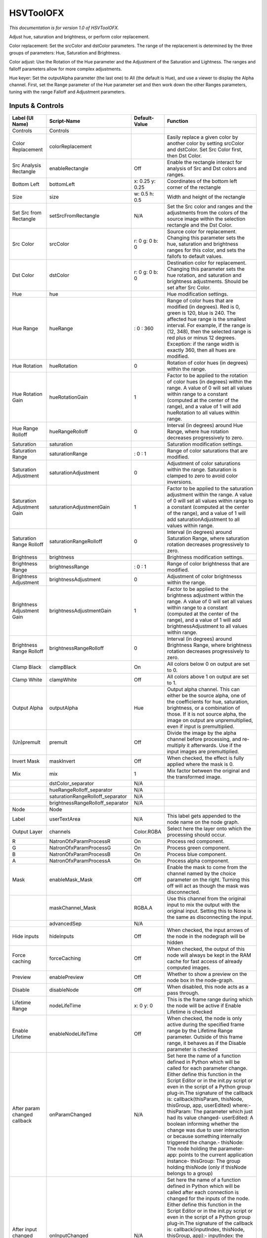 HSVToolOFX
==========

.. figure:: net.sf.openfx.HSVToolPlugin.png
   :alt: 

*This documentation is for version 1.0 of HSVToolOFX.*

Adjust hue, saturation and brightness, or perform color replacement.

Color replacement: Set the srcColor and dstColor parameters. The range of the replacement is determined by the three groups of parameters: Hue, Saturation and Brightness.

Color adjust: Use the Rotation of the Hue parameter and the Adjustment of the Saturation and Lightness. The ranges and falloff parameters allow for more complex adjustments.

Hue keyer: Set the outputAlpha parameter (the last one) to All (the default is Hue), and use a viewer to display the Alpha channel. First, set the Range parameter of the Hue parameter set and then work down the other Ranges parameters, tuning with the range Falloff and Adjustment parameters.

Inputs & Controls
-----------------

+--------------------------------+-------------------------------------+-------------------+-----------------------------------------------------------------------------------------------------------------------------------------------------------------------------------------------------------------------------------------------------------------------------------------------------------------------------------------------------------------------------------------------------------------------------------------------------------------------------------------------------------------------------------------------------------------------------------------------------------------------------------------------------------------------------------------------------------+
| Label (UI Name)                | Script-Name                         | Default-Value     | Function                                                                                                                                                                                                                                                                                                                                                                                                                                                                                                                                                                                                                                                                                                  |
+================================+=====================================+===================+===========================================================================================================================================================================================================================================================================================================================================================================================================================================================================================================================================================================================================================================================================================================+
| Controls                       | Controls                            |                   |                                                                                                                                                                                                                                                                                                                                                                                                                                                                                                                                                                                                                                                                                                           |
+--------------------------------+-------------------------------------+-------------------+-----------------------------------------------------------------------------------------------------------------------------------------------------------------------------------------------------------------------------------------------------------------------------------------------------------------------------------------------------------------------------------------------------------------------------------------------------------------------------------------------------------------------------------------------------------------------------------------------------------------------------------------------------------------------------------------------------------+
| Color Replacement              | colorReplacement                    |                   | Easily replace a given color by another color by setting srcColor and dstColor. Set Src Color first, then Dst Color.                                                                                                                                                                                                                                                                                                                                                                                                                                                                                                                                                                                      |
+--------------------------------+-------------------------------------+-------------------+-----------------------------------------------------------------------------------------------------------------------------------------------------------------------------------------------------------------------------------------------------------------------------------------------------------------------------------------------------------------------------------------------------------------------------------------------------------------------------------------------------------------------------------------------------------------------------------------------------------------------------------------------------------------------------------------------------------+
| Src Analysis Rectangle         | enableRectangle                     | Off               | Enable the rectangle interact for analysis of Src and Dst colors and ranges.                                                                                                                                                                                                                                                                                                                                                                                                                                                                                                                                                                                                                              |
+--------------------------------+-------------------------------------+-------------------+-----------------------------------------------------------------------------------------------------------------------------------------------------------------------------------------------------------------------------------------------------------------------------------------------------------------------------------------------------------------------------------------------------------------------------------------------------------------------------------------------------------------------------------------------------------------------------------------------------------------------------------------------------------------------------------------------------------+
| Bottom Left                    | bottomLeft                          | x: 0.25 y: 0.25   | Coordinates of the bottom left corner of the rectangle                                                                                                                                                                                                                                                                                                                                                                                                                                                                                                                                                                                                                                                    |
+--------------------------------+-------------------------------------+-------------------+-----------------------------------------------------------------------------------------------------------------------------------------------------------------------------------------------------------------------------------------------------------------------------------------------------------------------------------------------------------------------------------------------------------------------------------------------------------------------------------------------------------------------------------------------------------------------------------------------------------------------------------------------------------------------------------------------------------+
| Size                           | size                                | w: 0.5 h: 0.5     | Width and height of the rectangle                                                                                                                                                                                                                                                                                                                                                                                                                                                                                                                                                                                                                                                                         |
+--------------------------------+-------------------------------------+-------------------+-----------------------------------------------------------------------------------------------------------------------------------------------------------------------------------------------------------------------------------------------------------------------------------------------------------------------------------------------------------------------------------------------------------------------------------------------------------------------------------------------------------------------------------------------------------------------------------------------------------------------------------------------------------------------------------------------------------+
| Set Src from Rectangle         | setSrcFromRectangle                 | N/A               | Set the Src color and ranges and the adjustments from the colors of the source image within the selection rectangle and the Dst Color.                                                                                                                                                                                                                                                                                                                                                                                                                                                                                                                                                                    |
+--------------------------------+-------------------------------------+-------------------+-----------------------------------------------------------------------------------------------------------------------------------------------------------------------------------------------------------------------------------------------------------------------------------------------------------------------------------------------------------------------------------------------------------------------------------------------------------------------------------------------------------------------------------------------------------------------------------------------------------------------------------------------------------------------------------------------------------+
| Src Color                      | srcColor                            | r: 0 g: 0 b: 0    | Source color for replacement. Changing this parameter sets the hue, saturation and brightness ranges for this color, and sets the fallofs to default values.                                                                                                                                                                                                                                                                                                                                                                                                                                                                                                                                              |
+--------------------------------+-------------------------------------+-------------------+-----------------------------------------------------------------------------------------------------------------------------------------------------------------------------------------------------------------------------------------------------------------------------------------------------------------------------------------------------------------------------------------------------------------------------------------------------------------------------------------------------------------------------------------------------------------------------------------------------------------------------------------------------------------------------------------------------------+
| Dst Color                      | dstColor                            | r: 0 g: 0 b: 0    | Destination color for replacement. Changing this parameter sets the hue rotation, and saturation and brightness adjustments. Should be set after Src Color.                                                                                                                                                                                                                                                                                                                                                                                                                                                                                                                                               |
+--------------------------------+-------------------------------------+-------------------+-----------------------------------------------------------------------------------------------------------------------------------------------------------------------------------------------------------------------------------------------------------------------------------------------------------------------------------------------------------------------------------------------------------------------------------------------------------------------------------------------------------------------------------------------------------------------------------------------------------------------------------------------------------------------------------------------------------+
| Hue                            | hue                                 |                   | Hue modification settings.                                                                                                                                                                                                                                                                                                                                                                                                                                                                                                                                                                                                                                                                                |
+--------------------------------+-------------------------------------+-------------------+-----------------------------------------------------------------------------------------------------------------------------------------------------------------------------------------------------------------------------------------------------------------------------------------------------------------------------------------------------------------------------------------------------------------------------------------------------------------------------------------------------------------------------------------------------------------------------------------------------------------------------------------------------------------------------------------------------------+
| Hue Range                      | hueRange                            | : 0 : 360         | Range of color hues that are modified (in degrees). Red is 0, green is 120, blue is 240. The affected hue range is the smallest interval. For example, if the range is (12, 348), then the selected range is red plus or minus 12 degrees. Exception: if the range width is exactly 360, then all hues are modified.                                                                                                                                                                                                                                                                                                                                                                                      |
+--------------------------------+-------------------------------------+-------------------+-----------------------------------------------------------------------------------------------------------------------------------------------------------------------------------------------------------------------------------------------------------------------------------------------------------------------------------------------------------------------------------------------------------------------------------------------------------------------------------------------------------------------------------------------------------------------------------------------------------------------------------------------------------------------------------------------------------+
| Hue Rotation                   | hueRotation                         | 0                 | Rotation of color hues (in degrees) within the range.                                                                                                                                                                                                                                                                                                                                                                                                                                                                                                                                                                                                                                                     |
+--------------------------------+-------------------------------------+-------------------+-----------------------------------------------------------------------------------------------------------------------------------------------------------------------------------------------------------------------------------------------------------------------------------------------------------------------------------------------------------------------------------------------------------------------------------------------------------------------------------------------------------------------------------------------------------------------------------------------------------------------------------------------------------------------------------------------------------+
| Hue Rotation Gain              | hueRotationGain                     | 1                 | Factor to be applied to the rotation of color hues (in degrees) within the range. A value of 0 will set all values within range to a constant (computed at the center of the range), and a value of 1 will add hueRotation to all values within range.                                                                                                                                                                                                                                                                                                                                                                                                                                                    |
+--------------------------------+-------------------------------------+-------------------+-----------------------------------------------------------------------------------------------------------------------------------------------------------------------------------------------------------------------------------------------------------------------------------------------------------------------------------------------------------------------------------------------------------------------------------------------------------------------------------------------------------------------------------------------------------------------------------------------------------------------------------------------------------------------------------------------------------+
| Hue Range Rolloff              | hueRangeRolloff                     | 0                 | Interval (in degrees) around Hue Range, where hue rotation decreases progressively to zero.                                                                                                                                                                                                                                                                                                                                                                                                                                                                                                                                                                                                               |
+--------------------------------+-------------------------------------+-------------------+-----------------------------------------------------------------------------------------------------------------------------------------------------------------------------------------------------------------------------------------------------------------------------------------------------------------------------------------------------------------------------------------------------------------------------------------------------------------------------------------------------------------------------------------------------------------------------------------------------------------------------------------------------------------------------------------------------------+
| Saturation                     | saturation                          |                   | Saturation modification settings.                                                                                                                                                                                                                                                                                                                                                                                                                                                                                                                                                                                                                                                                         |
+--------------------------------+-------------------------------------+-------------------+-----------------------------------------------------------------------------------------------------------------------------------------------------------------------------------------------------------------------------------------------------------------------------------------------------------------------------------------------------------------------------------------------------------------------------------------------------------------------------------------------------------------------------------------------------------------------------------------------------------------------------------------------------------------------------------------------------------+
| Saturation Range               | saturationRange                     | : 0 : 1           | Range of color saturations that are modified.                                                                                                                                                                                                                                                                                                                                                                                                                                                                                                                                                                                                                                                             |
+--------------------------------+-------------------------------------+-------------------+-----------------------------------------------------------------------------------------------------------------------------------------------------------------------------------------------------------------------------------------------------------------------------------------------------------------------------------------------------------------------------------------------------------------------------------------------------------------------------------------------------------------------------------------------------------------------------------------------------------------------------------------------------------------------------------------------------------+
| Saturation Adjustment          | saturationAdjustment                | 0                 | Adjustment of color saturations within the range. Saturation is clamped to zero to avoid color inversions.                                                                                                                                                                                                                                                                                                                                                                                                                                                                                                                                                                                                |
+--------------------------------+-------------------------------------+-------------------+-----------------------------------------------------------------------------------------------------------------------------------------------------------------------------------------------------------------------------------------------------------------------------------------------------------------------------------------------------------------------------------------------------------------------------------------------------------------------------------------------------------------------------------------------------------------------------------------------------------------------------------------------------------------------------------------------------------+
| Saturation Adjustment Gain     | saturationAdjustmentGain            | 1                 | Factor to be applied to the saturation adjustment within the range. A value of 0 will set all values within range to a constant (computed at the center of the range), and a value of 1 will add saturationAdjustment to all values within range.                                                                                                                                                                                                                                                                                                                                                                                                                                                         |
+--------------------------------+-------------------------------------+-------------------+-----------------------------------------------------------------------------------------------------------------------------------------------------------------------------------------------------------------------------------------------------------------------------------------------------------------------------------------------------------------------------------------------------------------------------------------------------------------------------------------------------------------------------------------------------------------------------------------------------------------------------------------------------------------------------------------------------------+
| Saturation Range Rolloff       | saturationRangeRolloff              | 0                 | Interval (in degrees) around Saturation Range, where saturation rotation decreases progressively to zero.                                                                                                                                                                                                                                                                                                                                                                                                                                                                                                                                                                                                 |
+--------------------------------+-------------------------------------+-------------------+-----------------------------------------------------------------------------------------------------------------------------------------------------------------------------------------------------------------------------------------------------------------------------------------------------------------------------------------------------------------------------------------------------------------------------------------------------------------------------------------------------------------------------------------------------------------------------------------------------------------------------------------------------------------------------------------------------------+
| Brightness                     | brightness                          |                   | Brightness modification settings.                                                                                                                                                                                                                                                                                                                                                                                                                                                                                                                                                                                                                                                                         |
+--------------------------------+-------------------------------------+-------------------+-----------------------------------------------------------------------------------------------------------------------------------------------------------------------------------------------------------------------------------------------------------------------------------------------------------------------------------------------------------------------------------------------------------------------------------------------------------------------------------------------------------------------------------------------------------------------------------------------------------------------------------------------------------------------------------------------------------+
| Brightness Range               | brightnessRange                     | : 0 : 1           | Range of color brightnesss that are modified.                                                                                                                                                                                                                                                                                                                                                                                                                                                                                                                                                                                                                                                             |
+--------------------------------+-------------------------------------+-------------------+-----------------------------------------------------------------------------------------------------------------------------------------------------------------------------------------------------------------------------------------------------------------------------------------------------------------------------------------------------------------------------------------------------------------------------------------------------------------------------------------------------------------------------------------------------------------------------------------------------------------------------------------------------------------------------------------------------------+
| Brightness Adjustment          | brightnessAdjustment                | 0                 | Adjustment of color brightnesss within the range.                                                                                                                                                                                                                                                                                                                                                                                                                                                                                                                                                                                                                                                         |
+--------------------------------+-------------------------------------+-------------------+-----------------------------------------------------------------------------------------------------------------------------------------------------------------------------------------------------------------------------------------------------------------------------------------------------------------------------------------------------------------------------------------------------------------------------------------------------------------------------------------------------------------------------------------------------------------------------------------------------------------------------------------------------------------------------------------------------------+
| Brightness Adjustment Gain     | brightnessAdjustmentGain            | 1                 | Factor to be applied to the brightness adjustment within the range. A value of 0 will set all values within range to a constant (computed at the center of the range), and a value of 1 will add brightnessAdjustment to all values within range.                                                                                                                                                                                                                                                                                                                                                                                                                                                         |
+--------------------------------+-------------------------------------+-------------------+-----------------------------------------------------------------------------------------------------------------------------------------------------------------------------------------------------------------------------------------------------------------------------------------------------------------------------------------------------------------------------------------------------------------------------------------------------------------------------------------------------------------------------------------------------------------------------------------------------------------------------------------------------------------------------------------------------------+
| Brightness Range Rolloff       | brightnessRangeRolloff              | 0                 | Interval (in degrees) around Brightness Range, where brightness rotation decreases progressively to zero.                                                                                                                                                                                                                                                                                                                                                                                                                                                                                                                                                                                                 |
+--------------------------------+-------------------------------------+-------------------+-----------------------------------------------------------------------------------------------------------------------------------------------------------------------------------------------------------------------------------------------------------------------------------------------------------------------------------------------------------------------------------------------------------------------------------------------------------------------------------------------------------------------------------------------------------------------------------------------------------------------------------------------------------------------------------------------------------+
| Clamp Black                    | clampBlack                          | On                | All colors below 0 on output are set to 0.                                                                                                                                                                                                                                                                                                                                                                                                                                                                                                                                                                                                                                                                |
+--------------------------------+-------------------------------------+-------------------+-----------------------------------------------------------------------------------------------------------------------------------------------------------------------------------------------------------------------------------------------------------------------------------------------------------------------------------------------------------------------------------------------------------------------------------------------------------------------------------------------------------------------------------------------------------------------------------------------------------------------------------------------------------------------------------------------------------+
| Clamp White                    | clampWhite                          | Off               | All colors above 1 on output are set to 1.                                                                                                                                                                                                                                                                                                                                                                                                                                                                                                                                                                                                                                                                |
+--------------------------------+-------------------------------------+-------------------+-----------------------------------------------------------------------------------------------------------------------------------------------------------------------------------------------------------------------------------------------------------------------------------------------------------------------------------------------------------------------------------------------------------------------------------------------------------------------------------------------------------------------------------------------------------------------------------------------------------------------------------------------------------------------------------------------------------+
| Output Alpha                   | outputAlpha                         | Hue               | Output alpha channel. This can either be the source alpha, one of the coefficients for hue, saturation, brightness, or a combination of those. If it is not source alpha, the image on output are unpremultiplied, even if input is premultiplied.                                                                                                                                                                                                                                                                                                                                                                                                                                                        |
+--------------------------------+-------------------------------------+-------------------+-----------------------------------------------------------------------------------------------------------------------------------------------------------------------------------------------------------------------------------------------------------------------------------------------------------------------------------------------------------------------------------------------------------------------------------------------------------------------------------------------------------------------------------------------------------------------------------------------------------------------------------------------------------------------------------------------------------+
| (Un)premult                    | premult                             | Off               | Divide the image by the alpha channel before processing, and re-multiply it afterwards. Use if the input images are premultiplied.                                                                                                                                                                                                                                                                                                                                                                                                                                                                                                                                                                        |
+--------------------------------+-------------------------------------+-------------------+-----------------------------------------------------------------------------------------------------------------------------------------------------------------------------------------------------------------------------------------------------------------------------------------------------------------------------------------------------------------------------------------------------------------------------------------------------------------------------------------------------------------------------------------------------------------------------------------------------------------------------------------------------------------------------------------------------------+
| Invert Mask                    | maskInvert                          | Off               | When checked, the effect is fully applied where the mask is 0.                                                                                                                                                                                                                                                                                                                                                                                                                                                                                                                                                                                                                                            |
+--------------------------------+-------------------------------------+-------------------+-----------------------------------------------------------------------------------------------------------------------------------------------------------------------------------------------------------------------------------------------------------------------------------------------------------------------------------------------------------------------------------------------------------------------------------------------------------------------------------------------------------------------------------------------------------------------------------------------------------------------------------------------------------------------------------------------------------+
| Mix                            | mix                                 | 1                 | Mix factor between the original and the transformed image.                                                                                                                                                                                                                                                                                                                                                                                                                                                                                                                                                                                                                                                |
+--------------------------------+-------------------------------------+-------------------+-----------------------------------------------------------------------------------------------------------------------------------------------------------------------------------------------------------------------------------------------------------------------------------------------------------------------------------------------------------------------------------------------------------------------------------------------------------------------------------------------------------------------------------------------------------------------------------------------------------------------------------------------------------------------------------------------------------+
|                                | dstColor\_separator                 | N/A               |                                                                                                                                                                                                                                                                                                                                                                                                                                                                                                                                                                                                                                                                                                           |
+--------------------------------+-------------------------------------+-------------------+-----------------------------------------------------------------------------------------------------------------------------------------------------------------------------------------------------------------------------------------------------------------------------------------------------------------------------------------------------------------------------------------------------------------------------------------------------------------------------------------------------------------------------------------------------------------------------------------------------------------------------------------------------------------------------------------------------------+
|                                | hueRangeRolloff\_separator          | N/A               |                                                                                                                                                                                                                                                                                                                                                                                                                                                                                                                                                                                                                                                                                                           |
+--------------------------------+-------------------------------------+-------------------+-----------------------------------------------------------------------------------------------------------------------------------------------------------------------------------------------------------------------------------------------------------------------------------------------------------------------------------------------------------------------------------------------------------------------------------------------------------------------------------------------------------------------------------------------------------------------------------------------------------------------------------------------------------------------------------------------------------+
|                                | saturationRangeRolloff\_separator   | N/A               |                                                                                                                                                                                                                                                                                                                                                                                                                                                                                                                                                                                                                                                                                                           |
+--------------------------------+-------------------------------------+-------------------+-----------------------------------------------------------------------------------------------------------------------------------------------------------------------------------------------------------------------------------------------------------------------------------------------------------------------------------------------------------------------------------------------------------------------------------------------------------------------------------------------------------------------------------------------------------------------------------------------------------------------------------------------------------------------------------------------------------+
|                                | brightnessRangeRolloff\_separator   | N/A               |                                                                                                                                                                                                                                                                                                                                                                                                                                                                                                                                                                                                                                                                                                           |
+--------------------------------+-------------------------------------+-------------------+-----------------------------------------------------------------------------------------------------------------------------------------------------------------------------------------------------------------------------------------------------------------------------------------------------------------------------------------------------------------------------------------------------------------------------------------------------------------------------------------------------------------------------------------------------------------------------------------------------------------------------------------------------------------------------------------------------------+
| Node                           | Node                                |                   |                                                                                                                                                                                                                                                                                                                                                                                                                                                                                                                                                                                                                                                                                                           |
+--------------------------------+-------------------------------------+-------------------+-----------------------------------------------------------------------------------------------------------------------------------------------------------------------------------------------------------------------------------------------------------------------------------------------------------------------------------------------------------------------------------------------------------------------------------------------------------------------------------------------------------------------------------------------------------------------------------------------------------------------------------------------------------------------------------------------------------+
| Label                          | userTextArea                        | N/A               | This label gets appended to the node name on the node graph.                                                                                                                                                                                                                                                                                                                                                                                                                                                                                                                                                                                                                                              |
+--------------------------------+-------------------------------------+-------------------+-----------------------------------------------------------------------------------------------------------------------------------------------------------------------------------------------------------------------------------------------------------------------------------------------------------------------------------------------------------------------------------------------------------------------------------------------------------------------------------------------------------------------------------------------------------------------------------------------------------------------------------------------------------------------------------------------------------+
| Output Layer                   | channels                            | Color.RGBA        | Select here the layer onto which the processing should occur.                                                                                                                                                                                                                                                                                                                                                                                                                                                                                                                                                                                                                                             |
+--------------------------------+-------------------------------------+-------------------+-----------------------------------------------------------------------------------------------------------------------------------------------------------------------------------------------------------------------------------------------------------------------------------------------------------------------------------------------------------------------------------------------------------------------------------------------------------------------------------------------------------------------------------------------------------------------------------------------------------------------------------------------------------------------------------------------------------+
| R                              | NatronOfxParamProcessR              | On                | Process red component.                                                                                                                                                                                                                                                                                                                                                                                                                                                                                                                                                                                                                                                                                    |
+--------------------------------+-------------------------------------+-------------------+-----------------------------------------------------------------------------------------------------------------------------------------------------------------------------------------------------------------------------------------------------------------------------------------------------------------------------------------------------------------------------------------------------------------------------------------------------------------------------------------------------------------------------------------------------------------------------------------------------------------------------------------------------------------------------------------------------------+
| G                              | NatronOfxParamProcessG              | On                | Process green component.                                                                                                                                                                                                                                                                                                                                                                                                                                                                                                                                                                                                                                                                                  |
+--------------------------------+-------------------------------------+-------------------+-----------------------------------------------------------------------------------------------------------------------------------------------------------------------------------------------------------------------------------------------------------------------------------------------------------------------------------------------------------------------------------------------------------------------------------------------------------------------------------------------------------------------------------------------------------------------------------------------------------------------------------------------------------------------------------------------------------+
| B                              | NatronOfxParamProcessB              | On                | Process blue component.                                                                                                                                                                                                                                                                                                                                                                                                                                                                                                                                                                                                                                                                                   |
+--------------------------------+-------------------------------------+-------------------+-----------------------------------------------------------------------------------------------------------------------------------------------------------------------------------------------------------------------------------------------------------------------------------------------------------------------------------------------------------------------------------------------------------------------------------------------------------------------------------------------------------------------------------------------------------------------------------------------------------------------------------------------------------------------------------------------------------+
| A                              | NatronOfxParamProcessA              | On                | Process alpha component.                                                                                                                                                                                                                                                                                                                                                                                                                                                                                                                                                                                                                                                                                  |
+--------------------------------+-------------------------------------+-------------------+-----------------------------------------------------------------------------------------------------------------------------------------------------------------------------------------------------------------------------------------------------------------------------------------------------------------------------------------------------------------------------------------------------------------------------------------------------------------------------------------------------------------------------------------------------------------------------------------------------------------------------------------------------------------------------------------------------------+
| Mask                           | enableMask\_Mask                    | Off               | Enable the mask to come from the channel named by the choice parameter on the right. Turning this off will act as though the mask was disconnected.                                                                                                                                                                                                                                                                                                                                                                                                                                                                                                                                                       |
+--------------------------------+-------------------------------------+-------------------+-----------------------------------------------------------------------------------------------------------------------------------------------------------------------------------------------------------------------------------------------------------------------------------------------------------------------------------------------------------------------------------------------------------------------------------------------------------------------------------------------------------------------------------------------------------------------------------------------------------------------------------------------------------------------------------------------------------+
|                                | maskChannel\_Mask                   | RGBA.A            | Use this channel from the original input to mix the output with the original input. Setting this to None is the same as disconnecting the input.                                                                                                                                                                                                                                                                                                                                                                                                                                                                                                                                                          |
+--------------------------------+-------------------------------------+-------------------+-----------------------------------------------------------------------------------------------------------------------------------------------------------------------------------------------------------------------------------------------------------------------------------------------------------------------------------------------------------------------------------------------------------------------------------------------------------------------------------------------------------------------------------------------------------------------------------------------------------------------------------------------------------------------------------------------------------+
|                                | advancedSep                         | N/A               |                                                                                                                                                                                                                                                                                                                                                                                                                                                                                                                                                                                                                                                                                                           |
+--------------------------------+-------------------------------------+-------------------+-----------------------------------------------------------------------------------------------------------------------------------------------------------------------------------------------------------------------------------------------------------------------------------------------------------------------------------------------------------------------------------------------------------------------------------------------------------------------------------------------------------------------------------------------------------------------------------------------------------------------------------------------------------------------------------------------------------+
| Hide inputs                    | hideInputs                          | Off               | When checked, the input arrows of the node in the nodegraph will be hidden                                                                                                                                                                                                                                                                                                                                                                                                                                                                                                                                                                                                                                |
+--------------------------------+-------------------------------------+-------------------+-----------------------------------------------------------------------------------------------------------------------------------------------------------------------------------------------------------------------------------------------------------------------------------------------------------------------------------------------------------------------------------------------------------------------------------------------------------------------------------------------------------------------------------------------------------------------------------------------------------------------------------------------------------------------------------------------------------+
| Force caching                  | forceCaching                        | Off               | When checked, the output of this node will always be kept in the RAM cache for fast access of already computed images.                                                                                                                                                                                                                                                                                                                                                                                                                                                                                                                                                                                    |
+--------------------------------+-------------------------------------+-------------------+-----------------------------------------------------------------------------------------------------------------------------------------------------------------------------------------------------------------------------------------------------------------------------------------------------------------------------------------------------------------------------------------------------------------------------------------------------------------------------------------------------------------------------------------------------------------------------------------------------------------------------------------------------------------------------------------------------------+
| Preview                        | enablePreview                       | Off               | Whether to show a preview on the node box in the node-graph.                                                                                                                                                                                                                                                                                                                                                                                                                                                                                                                                                                                                                                              |
+--------------------------------+-------------------------------------+-------------------+-----------------------------------------------------------------------------------------------------------------------------------------------------------------------------------------------------------------------------------------------------------------------------------------------------------------------------------------------------------------------------------------------------------------------------------------------------------------------------------------------------------------------------------------------------------------------------------------------------------------------------------------------------------------------------------------------------------+
| Disable                        | disableNode                         | Off               | When disabled, this node acts as a pass through.                                                                                                                                                                                                                                                                                                                                                                                                                                                                                                                                                                                                                                                          |
+--------------------------------+-------------------------------------+-------------------+-----------------------------------------------------------------------------------------------------------------------------------------------------------------------------------------------------------------------------------------------------------------------------------------------------------------------------------------------------------------------------------------------------------------------------------------------------------------------------------------------------------------------------------------------------------------------------------------------------------------------------------------------------------------------------------------------------------+
| Lifetime Range                 | nodeLifeTime                        | x: 0 y: 0         | This is the frame range during which the node will be active if Enable Lifetime is checked                                                                                                                                                                                                                                                                                                                                                                                                                                                                                                                                                                                                                |
+--------------------------------+-------------------------------------+-------------------+-----------------------------------------------------------------------------------------------------------------------------------------------------------------------------------------------------------------------------------------------------------------------------------------------------------------------------------------------------------------------------------------------------------------------------------------------------------------------------------------------------------------------------------------------------------------------------------------------------------------------------------------------------------------------------------------------------------+
| Enable Lifetime                | enableNodeLifeTime                  | Off               | When checked, the node is only active during the specified frame range by the Lifetime Range parameter. Outside of this frame range, it behaves as if the Disable parameter is checked                                                                                                                                                                                                                                                                                                                                                                                                                                                                                                                    |
+--------------------------------+-------------------------------------+-------------------+-----------------------------------------------------------------------------------------------------------------------------------------------------------------------------------------------------------------------------------------------------------------------------------------------------------------------------------------------------------------------------------------------------------------------------------------------------------------------------------------------------------------------------------------------------------------------------------------------------------------------------------------------------------------------------------------------------------+
| After param changed callback   | onParamChanged                      | N/A               | Set here the name of a function defined in Python which will be called for each parameter change. Either define this function in the Script Editor or in the init.py script or even in the script of a Python group plug-in.The signature of the callback is: callback(thisParam, thisNode, thisGroup, app, userEdited) where:- thisParam: The parameter which just had its value changed- userEdited: A boolean informing whether the change was due to user interaction or because something internally triggered the change.- thisNode: The node holding the parameter- app: points to the current application instance- thisGroup: The group holding thisNode (only if thisNode belongs to a group)   |
+--------------------------------+-------------------------------------+-------------------+-----------------------------------------------------------------------------------------------------------------------------------------------------------------------------------------------------------------------------------------------------------------------------------------------------------------------------------------------------------------------------------------------------------------------------------------------------------------------------------------------------------------------------------------------------------------------------------------------------------------------------------------------------------------------------------------------------------+
| After input changed callback   | onInputChanged                      | N/A               | Set here the name of a function defined in Python which will be called after each connection is changed for the inputs of the node. Either define this function in the Script Editor or in the init.py script or even in the script of a Python group plug-in.The signature of the callback is: callback(inputIndex, thisNode, thisGroup, app):- inputIndex: the index of the input which changed, you can query the node connected to the input by calling the getInput(...) function.- thisNode: The node holding the parameter- app: points to the current application instance- thisGroup: The group holding thisNode (only if thisNode belongs to a group)                                           |
+--------------------------------+-------------------------------------+-------------------+-----------------------------------------------------------------------------------------------------------------------------------------------------------------------------------------------------------------------------------------------------------------------------------------------------------------------------------------------------------------------------------------------------------------------------------------------------------------------------------------------------------------------------------------------------------------------------------------------------------------------------------------------------------------------------------------------------------+
| Info                           | Info                                |                   |                                                                                                                                                                                                                                                                                                                                                                                                                                                                                                                                                                                                                                                                                                           |
+--------------------------------+-------------------------------------+-------------------+-----------------------------------------------------------------------------------------------------------------------------------------------------------------------------------------------------------------------------------------------------------------------------------------------------------------------------------------------------------------------------------------------------------------------------------------------------------------------------------------------------------------------------------------------------------------------------------------------------------------------------------------------------------------------------------------------------------+
|                                | nodeInfos                           | N/A               | Input and output informations, press Refresh to update them with current values                                                                                                                                                                                                                                                                                                                                                                                                                                                                                                                                                                                                                           |
+--------------------------------+-------------------------------------+-------------------+-----------------------------------------------------------------------------------------------------------------------------------------------------------------------------------------------------------------------------------------------------------------------------------------------------------------------------------------------------------------------------------------------------------------------------------------------------------------------------------------------------------------------------------------------------------------------------------------------------------------------------------------------------------------------------------------------------------+
| Refresh Info                   | refreshButton                       | N/A               |                                                                                                                                                                                                                                                                                                                                                                                                                                                                                                                                                                                                                                                                                                           |
+--------------------------------+-------------------------------------+-------------------+-----------------------------------------------------------------------------------------------------------------------------------------------------------------------------------------------------------------------------------------------------------------------------------------------------------------------------------------------------------------------------------------------------------------------------------------------------------------------------------------------------------------------------------------------------------------------------------------------------------------------------------------------------------------------------------------------------------+
| Source                         |                                     |                   | Source                                                                                                                                                                                                                                                                                                                                                                                                                                                                                                                                                                                                                                                                                                    |
+--------------------------------+-------------------------------------+-------------------+-----------------------------------------------------------------------------------------------------------------------------------------------------------------------------------------------------------------------------------------------------------------------------------------------------------------------------------------------------------------------------------------------------------------------------------------------------------------------------------------------------------------------------------------------------------------------------------------------------------------------------------------------------------------------------------------------------------+
| Mask                           |                                     |                   | Mask                                                                                                                                                                                                                                                                                                                                                                                                                                                                                                                                                                                                                                                                                                      |
+--------------------------------+-------------------------------------+-------------------+-----------------------------------------------------------------------------------------------------------------------------------------------------------------------------------------------------------------------------------------------------------------------------------------------------------------------------------------------------------------------------------------------------------------------------------------------------------------------------------------------------------------------------------------------------------------------------------------------------------------------------------------------------------------------------------------------------------+
